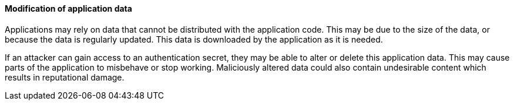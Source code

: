 ==== Modification of application data

Applications may rely on data that cannot be distributed with the application
code. This may be due to the size of the data, or because the data is regularly
updated. This data is downloaded by the application as it is needed.

If an attacker can gain access to an authentication secret, they may be able to
alter or delete this application data. This may cause parts of the application
to misbehave or stop working. Maliciously altered data could also contain
undesirable content which results in reputational damage.
